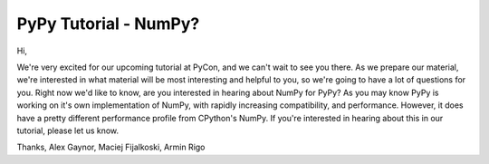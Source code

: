 PyPy Tutorial - NumPy?
======================

Hi,

We're very excited for our upcoming tutorial at PyCon, and we can't wait to
see you there. As we prepare our material, we're interested in what material
will be most interesting and helpful to you, so we're going to have a lot of
questions for you. Right now we'd like to know, are you interested in hearing
about NumPy for PyPy? As you may know PyPy is working on it's own
implementation of NumPy, with rapidly increasing compatibility, and
performance. However, it does have a pretty different performance profile from
CPython's NumPy. If you're interested in hearing about this in our tutorial,
please let us know.

Thanks,
Alex Gaynor, Maciej Fijalkoski, Armin Rigo
